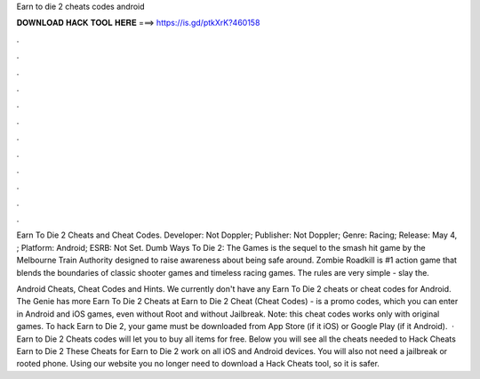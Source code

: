 Earn to die 2 cheats codes android



𝐃𝐎𝐖𝐍𝐋𝐎𝐀𝐃 𝐇𝐀𝐂𝐊 𝐓𝐎𝐎𝐋 𝐇𝐄𝐑𝐄 ===> https://is.gd/ptkXrK?460158



.



.



.



.



.



.



.



.



.



.



.



.

Earn To Die 2 Cheats and Cheat Codes. Developer: Not Doppler; Publisher: Not Doppler; Genre: Racing; Release: May 4, ; Platform: Android; ESRB: Not Set. Dumb Ways To Die 2: The Games is the sequel to the smash hit game by the Melbourne Train Authority designed to raise awareness about being safe around. Zombie Roadkill is #1 action game that blends the boundaries of classic shooter games and timeless racing games. The rules are very simple - slay the.

Android Cheats, Cheat Codes and Hints. We currently don't have any Earn To Die 2 cheats or cheat codes for Android. The Genie has more Earn To Die 2 Cheats at  Earn to Die 2 Cheat (Cheat Codes) - is a promo codes, which you can enter in Android and iOS games, even without Root and without Jailbreak. Note: this cheat codes works only with original games. To hack Earn to Die 2, your game must be downloaded from App Store (if it iOS) or Google Play (if it Android).  · Earn to Die 2 Cheats codes will let you to buy all items for free. Below you will see all the cheats needed to Hack Cheats Earn to Die 2 These Cheats for Earn to Die 2 work on all iOS and Android devices. You will also not need a jailbreak or rooted phone. Using our website you no longer need to download a Hack Cheats tool, so it is safer.
